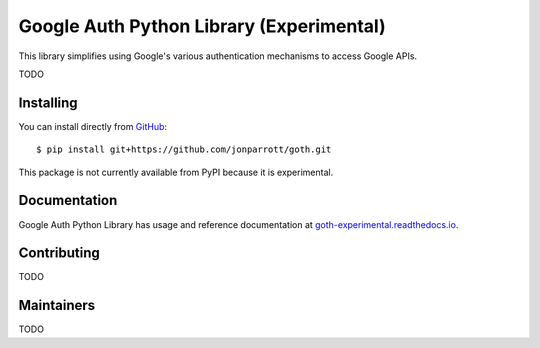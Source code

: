 Google Auth Python Library (Experimental)
=========================================

.. image:: https://travis-ci.org/jonparrott/goth.png?branch=master
        :alt: Build status on Travis
        :target: https://travis-ci.org/jonparrott/goth

.. image:: https://readthedocs.org/projects/goth-experimental/badge/?version=latest
        :alt: Documentation Status
        :target: https://goth-experimental.readthedocs.io/en/latest/

This library simplifies using Google's various authentication mechanisms to
access Google APIs.

TODO

Installing
----------

You can install directly from `GitHub <https://github.com/jonparrott/goth>`_::

    $ pip install git+https://github.com/jonparrott/goth.git

This package is not currently available from PyPI because it is experimental.

Documentation
-------------

Google Auth Python Library has usage and reference documentation at `goth-experimental.readthedocs.io <https://goth-experimental.readthedocs.io>`_.


Contributing
------------

TODO

Maintainers
-----------

TODO
